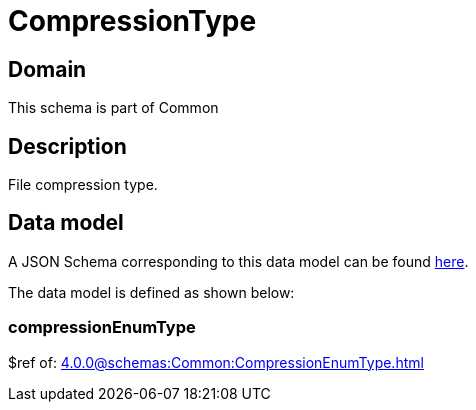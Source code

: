 = CompressionType

[#domain]
== Domain

This schema is part of Common

[#description]
== Description

File compression type.


[#data_model]
== Data model

A JSON Schema corresponding to this data model can be found https://tmforum.org[here].

The data model is defined as shown below:


=== compressionEnumType
$ref of: xref:4.0.0@schemas:Common:CompressionEnumType.adoc[]

